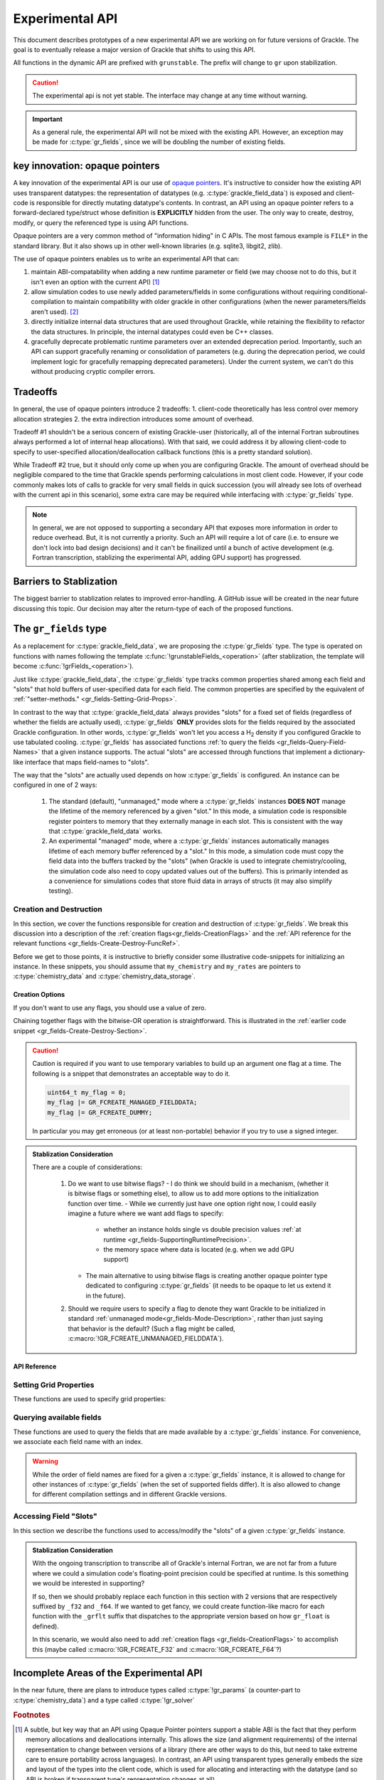 .. _experimental-api:

Experimental API
================

This document describes prototypes of a new experimental API we are working on for future versions of Grackle.
The goal is to eventually release a major version of Grackle that shifts to using this API.

All functions in the dynamic API are prefixed with ``grunstable``.
The prefix will change to ``gr`` upon stabilization.

.. caution::

   The experimental api is not yet stable. The interface may change at any time without warning.

.. important::

   As a general rule, the experimental API will not be mixed with the existing API.
   However, an exception may be made for :c:type:`gr_fields`, since we will be doubling the number of existing fields.

key innovation: opaque pointers
-------------------------------

A key innovation of the experimental API is our use of `opaque pointers <https://en.wikipedia.org/wiki/Opaque_pointer>`__.
It's instructive to consider how the existing API uses transparent datatypes: the representation of datatypes (e.g. :c:type:`grackle_field_data`) is exposed and client-code is responsible for directly mutating datatype's contents.
In contrast, an API using an opaque pointer refers to a forward-declared type/struct whose definition is **EXPLICITLY** hidden from the user.
The only way to create, destroy, modify, or query the referenced type is using API functions.

Opaque pointers are a very common method of "information hiding" in C APIs.
The most famous example is ``FILE*`` in the standard library.
But it also shows up in other well-known libraries (e.g. sqlite3, libgit2, zlib).

The use of opaque pointers enables us to write an experimental API that can:

1. maintain ABI-compatability when adding a new runtime parameter or field (we may choose not to do this, but it isn't even an option with the current API) [#f1]_
2. allow simulation codes to use newly added parameters/fields in some configurations without requiring conditional-compilation to maintain compatibility with older grackle in other configurations (when the newer parameters/fields aren't used). [#f2]_
3. directly initialize internal data structures that are used throughout Grackle, while retaining the flexibility to refactor the data structures.
   In principle, the internal datatypes could even be C++ classes.
4. gracefully deprecate problematic runtime parameters over an extended deprecation period.
   Importantly, such an API can support gracefully renaming or consolidation of parameters (e.g. during the deprecation period, we could implement logic for gracefully remapping deprecated parameters).
   Under the current system, we can't do this without producing cryptic compiler errors.

Tradeoffs
---------

In general, the use of opaque pointers introduce 2 tradeoffs:
1. client-code theoretically has less control over memory allocation strategies
2. the extra indirection introduces some amount of overhead.

Tradeoff #1 shouldn't be a serious concern of existing Grackle-user (historically, all of the internal Fortran subroutines always performed a lot of internal heap allocations).
With that said, we could address it by allowing client-code to specify to user-specified allocation/deallocation callback functions (this is a pretty standard solution).

While Tradeoff #2 true, but it should only come up when you are configuring Grackle.
The amount of overhead should be negligible compared to the time that Grackle spends performing calculations in most client code.
However, if your code commonly makes lots of calls to grackle for very small fields in quick succession (you will already see lots of overhead with the current api in this scenario), some extra care may be required while interfacing with :c:type:`gr_fields` type.

.. note::

   In general, we are not opposed to supporting a secondary API that exposes more information in order to reduce overhead.
   But, it is not currently a priority.
   Such an API will require a lot of care (i.e. to ensure we don't lock into bad design decisions) and it can't be finailized until a bunch of active development (e.g. Fortran transcription, stablizing the experimental API, adding GPU support) has progressed.

Barriers to Stablization
------------------------

The biggest barrier to stablization relates to improved error-handling.
A GitHub issue will be created in the near future discussing this topic.
Our decision may alter the return-type of each of the proposed functions.

The ``gr_fields`` type
----------------------

As a replacement for :c:type:`grackle_field_data`, we are proposing the :c:type:`gr_fields` type.
The type is operated on functions with names following the template :c:func:`!grunstableFields_<operation>` (after stablization, the template will become :c:func:`!grFields_<operation>`).

.. c:type:: gr_fields

   An opaque type that aggregates field data.

   .. admonition:: Stablization-Consideration

      Should we rename this :c:type:`!gr_field` (no trailing ``s``)? (We would also need to change the prefix).


Just like :c:type:`grackle_field_data`, the :c:type:`gr_fields` type tracks common properties shared among each field and "slots" that hold buffers of user-specified data for each field.
The common properties are specified by the equivalent of :ref:`"setter-methods." <gr_fields-Setting-Grid-Props>`.

In contrast to the way that :c:type:`grackle_field_data` always provides "slots" for a fixed set of fields (regardless of whether the fields are actually used), :c:type:`gr_fields` **ONLY** provides slots for the fields required by the associated Grackle configuration.
In other words, :c:type:`gr_fields` won't let you access a H\ :sub:`2` density if you configured Grackle to use tabulated cooling.
:c:type:`gr_fields` has associated functions :ref:`to query the fields <gr_fields-Query-Field-Names>` that a given instance supports.
The actual "slots" are accessed through functions that implement a dictionary-like interface that maps field-names to "slots".

.. _gr_fields-Mode-Description:

The way that the "slots" are actually used depends on how :c:type:`gr_fields` is configured.
An instance can be configured in one of 2 ways:

  1. The standard (default), "unmanaged," mode where a :c:type:`gr_fields` instances **DOES NOT** manage the lifetime of the memory referenced by a given "slot."
     In this mode, a simulation code is responsible register pointers to memory that they externally manage in each slot.
     This is consistent with the way that :c:type:`grackle_field_data` works.
  2. An experimental "managed" mode, where a :c:type:`gr_fields` instances automatically manages lifetime of each memory buffer referenced by a "slot."
     In this mode, a simulation code must copy the field data into the buffers tracked by the "slots" (when Grackle is used to integrate chemistry/cooling, the simulation code also need to copy updated values out of the buffers).
     This is primarily intended as a convenience for simulations codes that store fluid data in arrays of structs (it may also simplify testing).

.. _gr_fields-Create-Destroy-Section:

Creation and Destruction
++++++++++++++++++++++++

In this section, we cover the functions responsible for creation and destruction of :c:type:`gr_fields`.
We break this discussion into a description of the :ref:`creation flags<gr_fields-CreationFlags>` and the :ref:`API reference for the relevant functions <gr_fields-Create-Destroy-FuncRef>`.

Before we get to those points, it is instructive to briefly consider some illustrative code-snippets for initializing an instance.
In these snippets, you should assume that ``my_chemistry`` and ``my_rates`` are pointers to :c:type:`chemistry_data` and :c:type:`chemistry_data_storage`.

.. tabs::

   .. tab:: "Unmanaged" Mode

      This snippet illustrates code that creates an instance in the standard, :ref:`unmanaged mode<gr_fields-Mode-Description>`

      .. code-block:: c

         gr_fields* fields = NULL; 
         int rc = grunstableFields_init_from_local(
           &fields, my_chemistry, my_rates, 0, 0
         );
         if (rc != GR_SUCCESS) { /*ERROR-HANDLING GOES HERE*/ }

   .. tab:: "Managed" Mode

      This snippet illustrates code that creates an instance in the :ref:`managed mode<gr_fields-Mode-Description>` (it allocates space for 64 elements per field).

      .. code-block:: c

         gr_fields* fields = NULL; 
         int rc = grunstableFields_init_from_local(
           &fields, my_chemistry, my_rates, GR_FCREATE_MANAGED_FIELDDATA, 64
         );
         if (rc != GR_SUCCESS) { /*ERROR-HANDLING GOES HERE*/ }

   .. tab:: Multiple Creation options

      This snippet illustrates code that creates an instance with multiple creation options.
      This is simple: just use *Bitwise-OR* on the flags.
      For concreteness, let's imagine we want an instance

        - in :ref:`managed mode<gr_fields-Mode-Description>` (space is allocated for 64 elements per field).
        - with whatever property is represented by the dummy :c:macro:`GR_FCREATE_DUMMY` placeholder flag.

      .. code-block:: c

         gr_fields* fields = NULL; 
         int rc = grunstableFields_init_from_local(
           &fields, my_chemistry, my_rates,
           GR_FCREATE_MANAGED_FIELDDATA | GR_FCREATE_DUMMY,
           64
         );
         if (rc != GR_SUCCESS) { /*ERROR-HANDLING GOES HERE*/ }

.. _gr_fields-CreationFlags:

Creation Options
^^^^^^^^^^^^^^^^
If you don't want to use any flags, you should use a value of zero.

.. c:macro:: GR_FCREATE_DUMMY

   This is a dummy placeholder that we present here for illustrative purposes.
   This will never actually be defined by Grackle.

.. c:macro:: GR_FCREATE_MANAGED_FIELDDATA

   Creation flag specifying that the :c:type:`gr_fields` instance should be initialized in the :ref:`managed-mode<gr_fields-Mode-Description>`.
   In the absence of this flag, the instance is initialized in the standard, "unmanaged" mode.

Chaining together flags with the bitwise-OR operation is straightforward.
This is illustrated in the :ref:`earlier code snippet <gr_fields-Create-Destroy-Section>`.

.. caution ::

   Caution is required if you want to use temporary variables to build up an argument one flag at a time.
   The following is a snippet that demonstrates an acceptable way to do it.

   .. code:: c

      uint64_t my_flag = 0;
      my_flag |= GR_FCREATE_MANAGED_FIELDDATA;
      my_flag |= GR_FCREATE_DUMMY;

   In particular you may get erroneous (or at least non-portable) behavior if you try to use a signed integer.


.. admonition:: Stablization Consideration

   There are a couple of considerations:

     1. Do we want to use bitwise flags?
        - I do think we should build in a mechanism, (whether it is bitwise flags or something else), to allow us to add more options to the initialization function over time.
        - While we currently just have one option right now, I could easily imagine a future where we want add flags to specify:

          * whether an instance holds single vs double precision values :ref:`at runtime <gr_fields-SupportingRuntimePrecision>`.

          * the memory space where data is located (e.g. when we add GPU support)

        - The main alternative to using bitwise flags is creating another opaque pointer type dedicated to configuring :c:type:`gr_fields` (it needs to be opaque to let us extend it in the future).

     2. Should we require users to specify a flag to denote they want Grackle to be initialized in standard :ref:`unmanaged mode<gr_fields-Mode-Description>`, rather than just saying that behavior is the default?
        (Such a flag might be called, :c:macro:`!GR_FCREATE_UNMANAGED_FIELDDATA`).


.. _gr_fields-Create-Destroy-FuncRef:

API Reference
^^^^^^^^^^^^^

.. c:function:: int grunstableFields_init_from_local(gr_fields** ptr, const chemistry_data* my_chemistry, const chemistry_data_storage* my_rates, uint64_t flags, int64_t nelements_per_field);

   Initialize an instance of :c:type:`gr_fields` from the types used to drive the :ref:`"local API." <local_functions>`.

   :param gr_fields** ptr: holds the created pointer
   :param const chemistry_data* my_chemistry: :ref:`fully configured <local_setup_data-storage>` run-time parameters
   :param const chemistry_data_storage* my_rates: chemistry and cooling rate data structure
   :param uint64_t flags: Bitwise ORed creation flags.
                          If no flags are used, this should be ``0``.
   :param int64_t nelements_per_field: When the ``GR_FCREATE_MANAGED_FIELDDATA`` flag is provided, this argument specifies the number of elements allocated per field. 
                                       Otherwise, this should be ``0``.
   :rtype: int
   :returns: ``GR_SUCCESS`` if successful

   .. note::

      The interface could be improved.
      While we currently just support a single flag, we could imagine a future where we use flags to specify the memory-space or a specialized implementation.
      But maybe we should just simplify the implementation for now?


.. c:function:: int grunstableFields_free(gr_fields* ptr);

   Deallocate an instance of :c:type:`gr_fields`

   :param gr_fields* ptr: the pointer to the instance that will be deleted
   :rtype: int
   :returns: ``GR_SUCCESS`` if successful

.. _gr_fields-Setting-Grid-Props:

Setting Grid Properties
+++++++++++++++++++++++

These functions are used to specify grid properties:

.. c:function:: int grunstableField_set_grid_layout(gr_fields* fields, int grid_rank, const int64_t* extent, const int64_t* start, const int64_t* stop);

   Specifies the data layout of each field.
   :param gr_fields* fields: the pointer to the instance that will be modified
   :param int grid_rank: the number of dimensions (it is also the length of each specified array)
   :param const int64_t* extent: specifies the extent along each axis
   :param const int64_t* start: specifies the first index valid along each each axis
   :param const int64_t* stop: specifies the first positive invalid index along each each axis
   :rtype: int
   :returns: ``GR_SUCCESS`` if successful

   There are 2 valid ways to use this function:

     1. The caller passes non-``NULL`` arguments for  ``extent``,  ``start``, and ``stop`` arguments
     2. The caller passes a non-``NULL`` arguments for  ``extent`` while passing ``NULL`` to both ``start`` and ``stop``.

   The second case will perform calculations on the entire grid (It is equivalent to passing an array of zeros for ``start`` and the same array to both ``extent`` and ``stop``)


   This function is analogous to manually setting the :c:var:`grid_rank`, :c:var:`grid_dimension`, :c:var:`grid_start`, and :c:var:`grid_end` members of :c:type:`grackle_field_data`.
   **However, there are 2 notable differences:**

     1. Whereas the :c:var:`grid_end` member inclusively tracks the maximum valid index along each axis, :c:func:`grunstableFields_set_grid_stop` specifies the minimum invalid positive index along each axis.

     2. This function copies values out of specified arrays (i.e. the caller does **NOT** need to keep these arrays around for the duration of the :c:type:`gr_fields` instance’s lifetime).

   .. admonition:: Stablization Consideration

      A reasonable alternative to this function might involve breaking this into separate “setter” functions for each quantity.
      The best fully consistent way to do that involves specifying the grid_rank during initialization of a :c:type:`gr_fields` and locking that quantity for the instance’s lifetime.
      That is a totally reasonable choice (you do sacrifice the ability to perform consistency checking between the values of ``extend``, ``start`` and ``stop``)

      All other ways require directly storing the user’s specified pointers (or storing a bunch of extra data and doing some extra work before every call calculation).

.. c:function:: int grunstableFields_set_grid_dx(gr_fields* fields, double dx);

   Set the cell-width of the field (in code units).
   We don't recommend setting this unless you need it.

   :param gr_fields* fields: the pointer to the instance that will be modified
   :param double dx: the width of each cell
   :rtype: int
   :returns: ``GR_SUCCESS`` if successful

.. _gr_fields-Query-Field-Names:

Querying available fields
+++++++++++++++++++++++++

These functions are used to query the fields that are made available by a :c:type:`gr_fields` instance.
For convenience, we associate each field name with an index.

.. warning::

   While the order of field names are fixed for a given a :c:type:`gr_fields` instance, it is allowed to change for other instances of :c:type:`gr_fields` (when the set of supported fields differ).
   It is also allowed to change for different compilation settings and in different Grackle versions.

.. c:function:: int grunstableFields_num_fields(const gr_fields* fields, int64_t* n_fields);

   Queries the number of fields that a given instance supports.

   :param const gr_fields* fields: pointer to the instance being queried
   :param int64_t* n_fields: pointer where the result will be stored
   :rtype: int
   :returns: ``GR_SUCCESS`` if successful

.. c:function:: int grunstableFields_name_by_idx(const gr_fields* fields, int64_t idx, const char** name);

   Queries the field name associated with the index (in the specified :c:type:`gr_fields` instance)

   :param const gr_fields* fields: pointer to the instance being queried
   :param int64_t n_fields: Transient index that identifies the field.
   :param const char** name: pointer where the result will be stored
   :rtype: int
   :returns: ``GR_SUCCESS`` if successful

.. c:function:: int grunstableFields_idx_by_name(const gr_fields* fields, const char* name, int64_t* idx);

   Queries the index associated with field name (in the specified :c:type:`gr_fields` instance).
   An index of ``-1`` indicates that the field name is not tracked by the specified instance.

   :param const gr_fields* fields: pointer to the instance being queried
   :param const char* name: the field name
   :param int64_t idx: Pointer where the field will be stored.
   :rtype: int
   :returns: ``GR_SUCCESS`` if successful.
             The case where a field called ``name`` isn't tracked is still considered a success.

Accessing Field "Slots"
+++++++++++++++++++++++

In this section we describe the functions used to access/modify the "slots" of a given :c:type:`gr_fields` instance.

.. _gr_fields-SupportingRuntimePrecision:

.. admonition:: Stablization Consideration

   With the ongoing transcription to transcribe all of Grackle's internal Fortran, we are not far from a future where we could a simulation code's floating-point precision could be specified at runtime.
   Is this something we would be interested in supporting?

   If so, then we should probably replace each function in this section with 2 versions that are respectively suffixed by ``_f32`` and ``_f64``.
   If we wanted to get fancy, we could create function-like macro for each function with the ``_grflt`` suffix that dispatches to the appropriate version based on how ``gr_float`` is defined).

   In this scenario, we would also need to add :ref:`creation flags <gr_fields-CreationFlags>` to accomplish this (maybe called :c:macro:`!GR_FCREATE_F32` and :c:macro:`!GR_FCREATE_F64`?)

.. c:function:: int grunstableFields_store_by_name(gr_fields* fields, const char* name, gr_float* ptr);

   Store the specified pointer in the field-slot associated with the specified name.

   .. caution::

      It is an error to call this for a :c:type:`gr_fields` instance that was initialized in the :ref:`managed mode<gr_fields-Mode-Description>`.

   :param const gr_fields* fields: pointer to the instance being queried
   :param int64_t n_fields: Transient index that identifies the field.
   :param const char** name: pointer where the result will be stored
   :rtype: int
   :returns: ``GR_SUCCESS`` if successful

.. c:function:: gr_float** grunstableFields_get_slot_by_name(gr_fields* fields, const char* name)

   Return a pointer to the specified slot of the provided :c:type:`gr_fields` instance.

   .. warning::

      If the provided :c:type:`gr_fields` instance is configured in :ref:`managed mode<gr_fields-Mode-Description>`, then you are only allowed to modify the data in the buffer currently specified by the slot.
      It is illegal to change the referenced buffer that is referenced by the slot in this mode.
      (It is a little expensive to check this internally, so the implementation has to assume that external code "does the right thing")

   .. admonition:: Stablization Consideration

      The function exists for 2 purposes:

        1. It may be useful with a given :c:type:`gr_fields` instance, configured in the standard, :ref:`unmanaged mode<gr_fields-Mode-Description>`, is resued between multiple different calculations and each "slot's" contents must be overwritten before a calculation.
           In this case, it may be slightly faster (compared to repeatedly calling :c:func:`grunstableFields_store_by_name`) to record the pointers to the "slots" (fetched by this function) and use the recorded pointers to modify the "slots."

        2. In the :ref:`managed mode<gr_fields-Mode-Description>`, this function is used to fetch the managed buffers that the simulation code must copy data into or out of.

      Should we split this into 2 distinct functions so that it can't be misuesed in :ref:`managed mode<gr_fields-Mode-Description>`?

   .. note::

      This is the only function in this API that doesn't return a result code.
      The only alternative implementation to would involve accepting ``gr_float***`` as a parameter, which could be confusing. 

   :param const gr_fields* fields: pointer to the instance being queried
   :param const char* name: name of the associated field
   :rtype: gr_float**
   :returns: Pointer to the field-slot (the slot has a type :c:texpr:`gr_float*`.
             If unsuccesfuly, this is `NULL`.


Incomplete Areas of the Experimental API
----------------------------------------

In the near future, there are plans to introduce types called :c:type:`!gr_params` (a counter-part to :c:type:`chemistry_data`) and a type called :c:type:`!gr_solver`


.. rubric:: Footnotes

.. [#f1] A subtle, but key way that an API using Opaque Pointer pointers support a stable ABI is the fact that they perform memory allocations and deallocations internally.
         This allows the size (and alignment requirements) of the internal representation to change between versions of a library (there are other ways to do this, but need to take extreme care to ensure portability across languages).
         In contrast, an API using transparent types generally embeds the size and layout of the types into the client code, which is used for allocating and interacting with the datatype (and so ABI is broken if transparent type's representation changes at all).

.. [#f2] A common scenario is when a simulation code may be modified to allow usage of a new Grackle parameter/field for a particular simulation, all end-users of that simulation code are forced to update Grackle, even if it doesn't affect the user's simulation.
         Thus, simulation code developers may be incentivized to avoid using newer Grackle features to avoid inconveniencing the code's end-users.
         Avoiding this scenario is technically possible with transparent datatype if the simulation code's developer is very careful and uses specialized API functions (e.g. Enzo-E uses the :ref:`dynamic_api_functions` to avoid this situation while supporting new runtime parameters).
         However, a well-written API using opaque pointers can make it trivial to avoid this situation by default.
